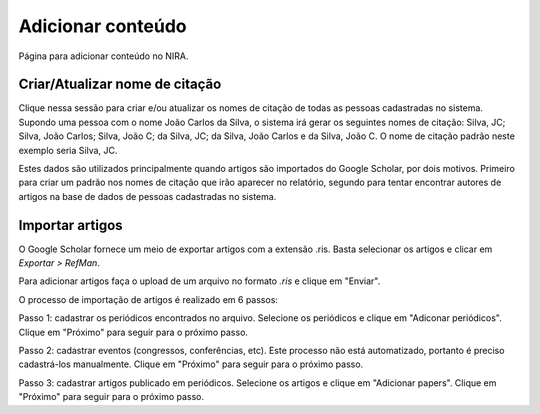 ==================
Adicionar conteúdo
==================

Página para adicionar conteúdo no NIRA.

.. image:: imagens/adicionar_conteudo.png


*******************************
Criar/Atualizar nome de citação
*******************************

Clique nessa sessão para criar e/ou atualizar os nomes de citação de todas as pessoas cadastradas no sistema. Supondo
uma pessoa com o nome João Carlos da Silva, o sistema irá gerar os seguintes nomes de citação: Silva, JC; Silva, João
Carlos; Silva, João C; da Silva, JC; da Silva, João Carlos e da Silva, João C. O nome de citação padrão neste exemplo
seria Silva, JC.

Estes dados são utilizados principalmente quando artigos são importados do Google Scholar, por dois motivos. Primeiro
para criar um padrão nos nomes de citação que irão aparecer no relatório, segundo para tentar encontrar autores de
artigos na base de dados de pessoas cadastradas no sistema.

****************
Importar artigos
****************

O Google Scholar fornece um meio de exportar artigos com a extensão .ris. Basta selecionar os artigos e clicar em
*Exportar > RefMan*.

.. image:: imagens/scholar.jpg

Para adicionar artigos faça o upload de um arquivo no formato *.ris* e clique em "Enviar".

.. image:: imagens/importar_artigos.png

O processo de importação de artigos é realizado em 6 passos:

Passo 1: cadastrar os periódicos encontrados no arquivo. Selecione os periódicos e clique em "Adiconar periódicos".
Clique em "Próximo" para seguir para o próximo passo.

Passo 2: cadastrar eventos (congressos, conferências, etc). Este processo não está automatizado, portanto é preciso
cadastrá-los manualmente. Clique em "Próximo" para seguir para o próximo passo.

Passo 3: cadastrar artigos publicado em periódicos. Selecione os artigos e clique em "Adicionar papers". Clique em
"Próximo" para seguir para o próximo passo.